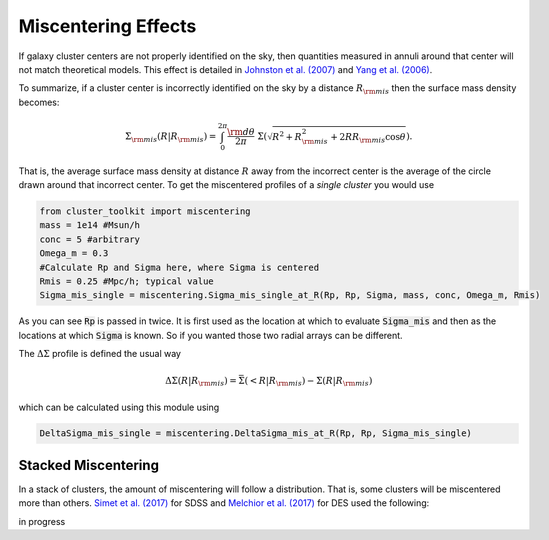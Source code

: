 ************************************************************************
Miscentering Effects
************************************************************************

If galaxy cluster centers are not properly identified on the sky, then quantities measured in annuli around that center will not match theoretical models. This effect is detailed in `Johnston et al. (2007) <http://adsabs.harvard.edu/cgi-bin/bib_query?arXiv:astro-ph/0507467>`_ and `Yang et al. (2006) <https://arxiv.org/abs/astro-ph/0607552>`_.

To summarize, if a cluster center is incorrectly identified on the sky by a distance :math:`R_{\rm mis}` then the surface mass density becomes:

.. math::

   \Sigma_{\rm mis}(R| R_{\rm mis}) = \int_0^{2\pi} \frac{{\rm d}\theta}{2\pi}\ \Sigma\left(\sqrt{R^2+R_{\rm mis}^2 + 2RR_{\rm mis}\cos\theta}\right).

That is, the average surface mass density at distance :math:`R` away from the incorrect center is the average of the circle drawn around that incorrect center. To get the miscentered profiles of a *single cluster* you would use

.. code::
   
   from cluster_toolkit import miscentering
   mass = 1e14 #Msun/h
   conc = 5 #arbitrary
   Omega_m = 0.3
   #Calculate Rp and Sigma here, where Sigma is centered
   Rmis = 0.25 #Mpc/h; typical value
   Sigma_mis_single = miscentering.Sigma_mis_single_at_R(Rp, Rp, Sigma, mass, conc, Omega_m, Rmis)

As you can see :code:`Rp` is passed in twice. It is first used as the location at which to evaluate :code:`Sigma_mis` and then as the locations at which :code:`Sigma` is known. So if you wanted those two radial arrays can be different.

The :math:`\Delta\Sigma` profile is defined the usual way

.. math::

   \Delta\Sigma(R|R_{\rm mis}) = \bar{\Sigma}(<R|R_{\rm mis}) - \Sigma(R|R_{\rm mis})

which can be calculated using this module using

.. code::

   DeltaSigma_mis_single = miscentering.DeltaSigma_mis_at_R(Rp, Rp, Sigma_mis_single)

Stacked Miscentering
==============================

In a stack of clusters, the amount of miscentering will follow a distribution. That is, some clusters will be miscentered more than others. `Simet et al. (2017) <https://arxiv.org/abs/1603.06953>`_ for SDSS and `Melchior et al. (2017) <https://arxiv.org/abs/1610.06890>`_ for DES used the following:

in progress
